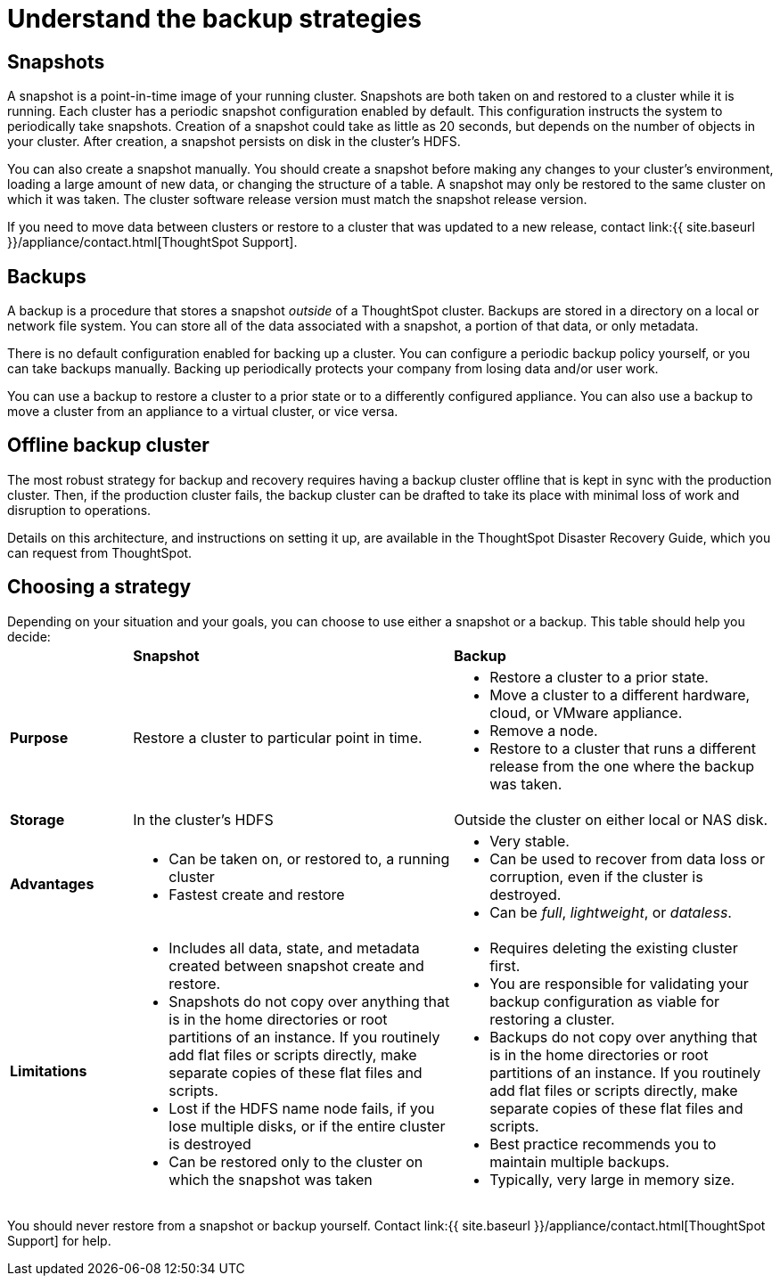 = Understand the backup strategies
:last_updated: 3/10/2020
:linkattrs:
:experimental:
:page-aliases: /admin/backup-restore/choose-strategy.adoc
:description: Consider the strategies for backing up your ThoughtSpot cluster.

[#snapshots]
== Snapshots

A snapshot is a point-in-time image of your running cluster.
Snapshots are both taken on and restored to a cluster while it is running.
Each cluster has a periodic snapshot configuration enabled by default.
This configuration instructs the system to periodically take snapshots.
Creation of a snapshot could take as little as 20 seconds, but depends on the number of objects in your cluster.
After creation, a snapshot persists on disk in the cluster's HDFS.

You can also create a snapshot manually.
You should create a snapshot before making any changes to your cluster's environment, loading a large amount of new data, or changing the structure of a table.
A snapshot may only be restored to the same cluster on which it was taken.
The cluster software release version must match the snapshot release version.

If you need to move data between clusters or restore to a cluster that was updated to a new release, contact link:{{ site.baseurl }}/appliance/contact.html[ThoughtSpot Support].

[#backups]
== Backups

A backup is a procedure that stores a snapshot _outside_ of a ThoughtSpot cluster.
Backups are stored in a directory on a local or network file system.
You can store all of the data associated with a snapshot, a portion of that data, or only metadata.

There is no default configuration enabled for backing up a cluster.
You can configure a periodic backup policy yourself, or you can take backups manually.
Backing up periodically protects your company from losing data and/or user work.

You can use a backup to restore a cluster to a prior state or to a differently configured appliance.
You can also use a backup to move a cluster from an appliance to a virtual cluster, or vice versa.

[#offline-backups]
== Offline backup cluster

The most robust strategy for backup and recovery requires having a backup cluster offline that is kept in sync with the production cluster.
Then, if the production cluster fails, the backup cluster can be drafted to take its place with minimal loss of work and disruption to operations.

Details on this architecture, and instructions on setting it up, are available in the ThoughtSpot Disaster Recovery Guide, which you can request from ThoughtSpot.

[#choose-strategy]
== Choosing a strategy

Depending on your situation and your goals, you can choose to use either a snapshot or a backup.
This table should help you decide:+++<table>++++++<colgroup>++++++<col width="16%">++++++</col>+++
+++<col width="42%">++++++</col>+++
+++<col width="42%">++++++</col>++++++</colgroup>+++
                +++<tr>++++++<td>++++++</td>+++
                    +++<td>++++++<strong>+++Snapshot+++</strong>++++++</td>+++
                    +++<td>++++++<strong>+++Backup+++</strong>++++++</td>++++++</tr>+++
                +++<tr id="purpose">++++++<td>++++++<strong>+++Purpose+++</strong>++++++</td>+++
                    +++<td>+++Restore a cluster to particular point in time.+++</td>+++
                    +++<td>++++++<ul>++++++<li>+++Restore a cluster to a prior state.+++</li>+++
                            +++<li>+++Move a cluster to a different hardware, cloud, or VMware appliance.+++</li>+++
                            +++<li>+++Remove a node.+++</li>+++
                            +++<li>+++Restore to a cluster that runs a different release from the one
                                where the backup was taken.+++</li>++++++</ul>++++++</td>++++++</tr>+++
                +++<tr id="storage">++++++<td>++++++<strong>+++Storage+++</strong>++++++</td>+++
                    +++<td>+++In the cluster's HDFS+++</td>+++
                    +++<td>+++Outside the cluster on either local or NAS disk.+++</td>++++++</tr>+++
                +++<tr id="advantages">++++++<td>++++++<strong>+++Advantages+++</strong>++++++</td>+++
                    +++<td>++++++<ul>++++++<li>+++Can be taken on, or restored to, a running cluster+++</li>+++
                            +++<li>+++Fastest create and restore+++</li>++++++</ul>++++++</td>+++
                    +++<td>++++++<ul>++++++<li>+++Very stable.+++</li>+++
                            +++<li>+++Can be used to recover from data loss or corruption, even if the cluster is destroyed.+++</li>+++
                            +++<li>+++Can be +++<em>+++full+++</em>+++, +++<em>+++lightweight+++</em>+++, or +++<em>+++dataless+++</em>+++.+++</li>++++++</ul>++++++</td>++++++</tr>+++
                +++<tr id="limitations">++++++<td>++++++<strong>+++Limitations+++</strong>++++++</td>+++
                    +++<td>++++++<ul>++++++<li>+++Includes all data, state, and metadata created between
                                snapshot create and restore.+++</li>+++
                            +++<li>+++Snapshots do not copy over anything that is in the home directories or root partitions of an instance. If you routinely add flat files or scripts directly, make separate copies of these flat files and scripts.+++</li>+++
                            +++<li>+++Lost if the HDFS name node fails, if you lose multiple disks, or if the entire cluster is destroyed+++</li>+++
                            +++<li>+++Can be restored only to the cluster on which the snapshot was taken+++</li>++++++</ul>++++++</td>+++
                    +++<td>++++++<ul>++++++<li>+++Requires deleting the existing cluster first.+++</li>+++
                            +++<li>+++You are responsible for validating your backup configuration as
                                viable for restoring a cluster.+++</li>+++
                            +++<li>+++Backups do not copy over anything that is in the home directories or root partitions of an instance. If you routinely add flat files or scripts directly, make separate copies of these flat files and scripts.+++</li>+++
                            +++<li>+++Best practice recommends you to maintain multiple backups.+++</li>+++
                            +++<li>+++Typically, very large in memory size.+++</li>++++++</ul>++++++</td>++++++</tr>++++++</table>+++

You should never restore from a snapshot or backup yourself.
Contact link:{{ site.baseurl }}/appliance/contact.html[ThoughtSpot Support] for help.
